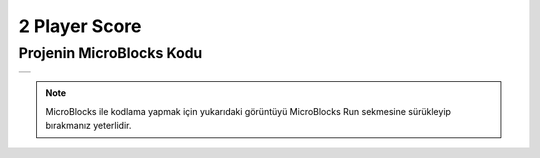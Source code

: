 ###########
2 Player Score
###########

Projenin MicroBlocks Kodu
------------------------------------
+----------------+
||2-player-score||     
+----------------+

.. |2-player-score| image:: _static/2-player-score.png

.. note::
  MicroBlocks ile kodlama yapmak için yukarıdaki görüntüyü MicroBlocks Run sekmesine sürükleyip bırakmanız yeterlidir.
